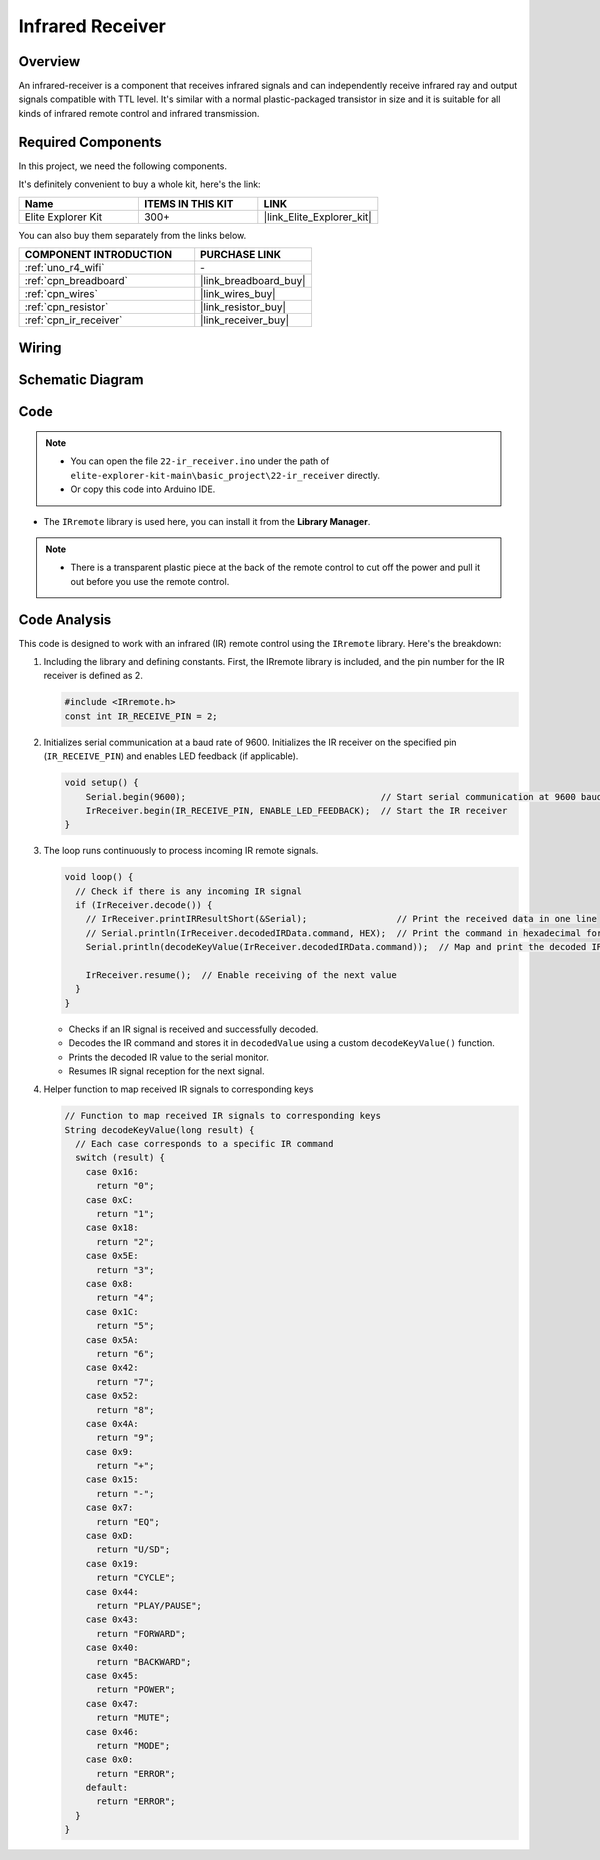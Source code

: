 .. _basic_irrecv:

Infrared Receiver
==========================

.. https://docs.sunfounder.com/projects/uno-mega-kit/en/latest/uno/infrared_Receiver_uno.html#receive-uno

.. https://docs.sunfounder.com/projects/r4-basic-kit/en/latest/projects/infrared_Receiver_uno.html#receive-uno


Overview
------------------

An infrared-receiver is a component that receives infrared signals and can independently receive infrared ray and output signals compatible with TTL level. It's similar with a normal plastic-packaged transistor in size and it is suitable for all kinds of infrared remote control and infrared transmission.

Required Components
-------------------------

In this project, we need the following components. 

It's definitely convenient to buy a whole kit, here's the link: 

.. list-table::
    :widths: 20 20 20
    :header-rows: 1

    *   - Name	
        - ITEMS IN THIS KIT
        - LINK
    *   - Elite Explorer Kit
        - 300+
        - |link_Elite_Explorer_kit|

You can also buy them separately from the links below.

.. list-table::
    :widths: 30 20
    :header-rows: 1

    *   - COMPONENT INTRODUCTION
        - PURCHASE LINK

    *   - :ref:`uno_r4_wifi`
        - \-
    *   - :ref:`cpn_breadboard`
        - |link_breadboard_buy|
    *   - :ref:`cpn_wires`
        - |link_wires_buy|
    *   - :ref:`cpn_resistor`
        - |link_resistor_buy|
    *   - :ref:`cpn_ir_receiver`
        - |link_receiver_buy|


Wiring
----------------------

.. image:: img/22-ir_receiver_bb.png
    :align: center
    :width: 80%


Schematic Diagram
---------------------

.. image:: img/22_irrecv_schematic.png
    :align: center
    :width: 50%

Code
---------------

.. note::

    * You can open the file ``22-ir_receiver.ino`` under the path of ``elite-explorer-kit-main\basic_project\22-ir_receiver`` directly.
    * Or copy this code into Arduino IDE.

.. raw:: html

    <iframe src=https://create.arduino.cc/editor/sunfounder01/92e1cb75-cda1-4fc7-9680-28e28df8dccc/preview?embed style="height:510px;width:100%;margin:10px 0" frameborder=0></iframe>

* The ``IRremote`` library is used here, you can install it from the **Library Manager**.

    .. image:: img/22_irrecv_lib.png
        :align: center

.. Note::

    * There is a transparent plastic piece at the back of the remote control to cut off the power and pull it out before you use the remote control.


Code Analysis
---------------------

This code is designed to work with an infrared (IR) remote control using the ``IRremote`` library. Here's the breakdown:

#. Including the library and defining constants. First, the IRremote library is included, and the pin number for the IR receiver is defined as 2.

   .. code-block:: cpp
 
     #include <IRremote.h>
     const int IR_RECEIVE_PIN = 2;


#. Initializes serial communication at a baud rate of 9600. Initializes the IR receiver on the specified pin (``IR_RECEIVE_PIN``) and enables LED feedback (if applicable).

   .. code-block:: arduino

       void setup() {
           Serial.begin(9600);                                     // Start serial communication at 9600 baud rate
           IrReceiver.begin(IR_RECEIVE_PIN, ENABLE_LED_FEEDBACK);  // Start the IR receiver
       }

#. The loop runs continuously to process incoming IR remote signals.

   .. code-block:: arduino

      void loop() {
        // Check if there is any incoming IR signal
        if (IrReceiver.decode()) {
          // IrReceiver.printIRResultShort(&Serial);                 // Print the received data in one line
          // Serial.println(IrReceiver.decodedIRData.command, HEX);  // Print the command in hexadecimal format
          Serial.println(decodeKeyValue(IrReceiver.decodedIRData.command));  // Map and print the decoded IR signal to corresponding key value
      
          IrReceiver.resume();  // Enable receiving of the next value
        }
      }
   
   * Checks if an IR signal is received and successfully decoded.
   * Decodes the IR command and stores it in ``decodedValue`` using a custom ``decodeKeyValue()`` function.
   * Prints the decoded IR value to the serial monitor.
   * Resumes IR signal reception for the next signal.

   .. raw:: html

        <br/>

#. Helper function to map received IR signals to corresponding keys

   .. image:: img/22_irrecv_key.png
      :align: center
      :width: 80%

   .. code-block:: arduino

      // Function to map received IR signals to corresponding keys
      String decodeKeyValue(long result) {
        // Each case corresponds to a specific IR command
        switch (result) {
          case 0x16:
            return "0";
          case 0xC:
            return "1";
          case 0x18:
            return "2";
          case 0x5E:
            return "3";
          case 0x8:
            return "4";
          case 0x1C:
            return "5";
          case 0x5A:
            return "6";
          case 0x42:
            return "7";
          case 0x52:
            return "8";
          case 0x4A:
            return "9";
          case 0x9:
            return "+";
          case 0x15:
            return "-";
          case 0x7:
            return "EQ";
          case 0xD:
            return "U/SD";
          case 0x19:
            return "CYCLE";
          case 0x44:
            return "PLAY/PAUSE";
          case 0x43:
            return "FORWARD";
          case 0x40:
            return "BACKWARD";
          case 0x45:
            return "POWER";
          case 0x47:
            return "MUTE";
          case 0x46:
            return "MODE";
          case 0x0:
            return "ERROR";
          default:
            return "ERROR";
        }
      }